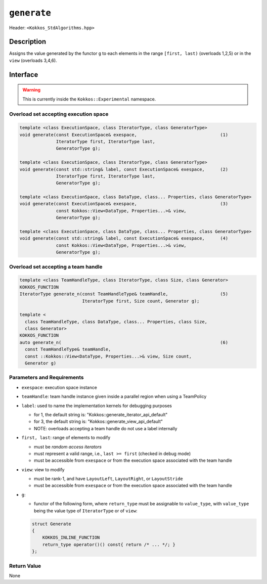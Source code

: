 
``generate``
============

Header: ``<Kokkos_StdAlgorithms.hpp>``

Description
-----------

Assigns the value generated by the functor ``g`` to each elements in the
range ``[first, last)`` (overloads 1,2,5) or in the ``view`` (overloads 3,4,6).

Interface
---------

.. warning:: This is currently inside the ``Kokkos::Experimental`` namespace.

Overload set accepting execution space
~~~~~~~~~~~~~~~~~~~~~~~~~~~~~~~~~~~~~~

.. code-block:: cpp

  template <class ExecutionSpace, class IteratorType, class GeneratorType>
  void generate(const ExecutionSpace& exespace,                                (1)
                IteratorType first, IteratorType last,
                GeneratorType g);

  template <class ExecutionSpace, class IteratorType, class GeneratorType>
  void generate(const std::string& label, const ExecutionSpace& exespace,      (2)
                IteratorType first, IteratorType last,
                GeneratorType g);

  template <class ExecutionSpace, class DataType, class... Properties, class GeneratorType>
  void generate(const ExecutionSpace& exespace,                                (3)
                const Kokkos::View<DataType, Properties...>& view,
                GeneratorType g);

  template <class ExecutionSpace, class DataType, class... Properties, class GeneratorType>
  void generate(const std::string& label, const ExecutionSpace& exespace,      (4)
                const Kokkos::View<DataType, Properties...>& view,
                GeneratorType g);

Overload set accepting a team handle
~~~~~~~~~~~~~~~~~~~~~~~~~~~~~~~~~~~~

.. versionadded:: 4.2

.. code-block:: cpp

  template <class TeamHandleType, class IteratorType, class Size, class Generator>
  KOKKOS_FUNCTION
  IteratorType generate_n(const TeamHandleType& teamHandle,                    (5)
                          IteratorType first, Size count, Generator g);

  template <
    class TeamHandleType, class DataType, class... Properties, class Size,
    class Generator>
  KOKKOS_FUNCTION
  auto generate_n(                                                             (6)
    const TeamHandleType& teamHandle,
    const ::Kokkos::View<DataType, Properties...>& view, Size count,
    Generator g)


Parameters and Requirements
~~~~~~~~~~~~~~~~~~~~~~~~~~~

- ``exespace``: execution space instance

- ``teamHandle``: team handle instance given inside a parallel region when using a TeamPolicy

- ``label``: used to name the implementation kernels for debugging purposes

  - for 1, the default string is: "Kokkos::generate_iterator_api_default"

  - for 3, the default string is: "Kokkos::generate_view_api_default"

  - NOTE: overloads accepting a team handle do not use a label internally

- ``first, last``: range of elements to modify

  - must be *random access iterators*

  - must represent a valid range, i.e., ``last >= first`` (checked in debug mode)

  - must be accessible from ``exespace`` or from the execution space associated with the team handle

- ``view``: view to modify

  - must be rank-1, and have ``LayoutLeft``, ``LayoutRight``, or ``LayoutStride``

  - must be accessible from ``exespace`` or from the execution space associated with the team handle

- ``g``:

  - functor of the following form, where ``return_type`` must be assignable to ``value_type``, with ``value_type`` being the value type of ``IteratorType`` or of ``view``:

  .. code-block:: cpp

     struct Generate
     {
	 KOKKOS_INLINE_FUNCTION
	 return_type operator()() const{ return /* ... */; }
     };


Return Value
~~~~~~~~~~~~

None
